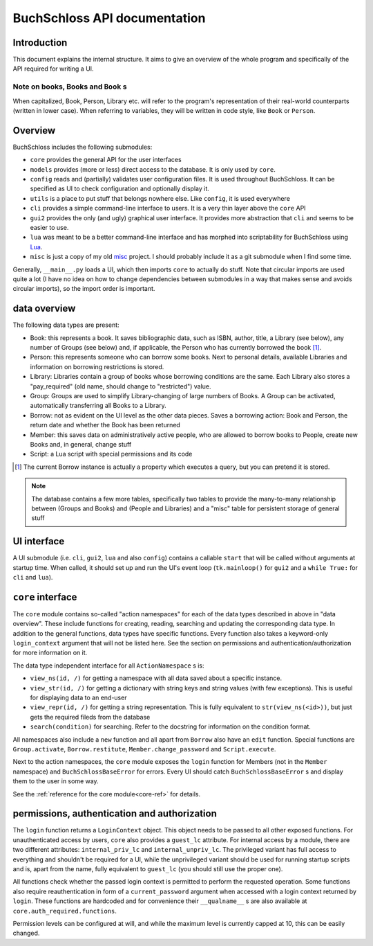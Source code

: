 
BuchSchloss API documentation
=============================

Introduction
------------

This document explains the internal structure. It aims to give an overview of
the whole program and specifically of the API required for writing a UI.

Note on books, Books and ``Book`` s
^^^^^^^^^^^^^^^^^^^^^^^^^^^^^^^^^^^

When capitalized, Book, Person, Library etc. will refer to the program's representation
of their real-world counterparts (written in lower case). When referring to variables,
they will be written in code style, like ``Book`` or ``Person``.

Overview
--------

BuchSchloss includes the following submodules:

- ``core`` provides the general API for the user interfaces
- ``models`` provides (more or less) direct access to the database.
  It is only used by ``core``.
- ``config`` reads and (partially) validates user configuration files.
  It is used throughout BuchSchloss. It can be specified as UI
  to check configuration and optionally display it.
- ``utils`` is a place to put stuff that belongs nowhere else.
  Like ``config``, it is used everywhere
- ``cli`` provides a simple command-line interface to users.
  It is a very thin layer above the ``core`` API
- ``gui2`` provides the only (and ugly) graphical user interface.
  It provides more abstraction that ``cli`` and seems to be easier to use.
- ``lua`` was meant to be a better command-line interface and has morphed
  into scriptability for BuchSchloss using Lua_.
- ``misc`` is just a copy of my old misc_ project. I should probably include it
  as a git submodule when I find some time.

.. _Lua: https://www.lua.org
.. _misc: https://github.com/mik2k2/misc-utils

Generally, ``__main__.py`` loads a UI, which then imports ``core`` to actually do stuff.
Note that circular imports are used quite a lot (I have no idea on how to change
dependencies between submodules in a way that makes sense and avoids circular imports),
so the import order is important.

data overview
-------------

The following data types are present:

- Book: this represents a book. It saves bibliographic data, such as ISBN, author,
  title, a Library (see below), any number of Groups (see below) and, if applicable,
  the Person who has currently borrowed the book [#borrow-in-book]_.
- Person: this represents someone who can borrow some books. Next to personal details,
  available Libraries and information on borrowing restrictions is stored.
- Library: Libraries contain a group of books whose borrowing conditions are the same.
  Each Library also stores a "pay_required" (old name, should change to "restricted")
  value.
- Group: Groups are used to simplify Library-changing of large numbers of Books.
  A Group can be activated, automatically transferring all Books to a Library.
- Borrow: not as evident on the UI level as the other data pieces.
  Saves a borrowing action: Book and Person, the return date and whether
  the Book has been returned
- Member: this saves data on administratively active people, who are allowed to
  borrow books to People, create new Books and, in general, change stuff
- Script: a Lua script with special permissions and its code

.. [#borrow-in-book] The current Borrow instance is actually a property
    which executes a query, but you can pretend it is stored.

.. note::

    The database contains a few more tables, specifically two tables to
    provide the many-to-many relationship between (Groups and Books) and
    (People and Libraries) and a "misc" table for persistent storage of general stuff

UI interface
------------

A UI submodule (i.e. ``cli``, ``gui2``, ``lua`` and also ``config``) contains a callable
``start`` that will be called without arguments at startup time.
When called, it should set up and run the UI's event loop
(``tk.mainloop()`` for ``gui2`` and a ``while True:`` for ``cli``  and ``lua``).

``core`` interface
------------------

The ``core`` module contains so-called "action namespaces" for each of the data types
described in above in "data overview". These include functions for creating, reading,
searching and updating the corresponding data type. In addition to the general functions,
data types have specific functions. Every function also takes a keyword-only
``login_context`` argument that will not be listed here. See the section on permissions
and authentication/authorization for more information on it.

The data type independent interface for all ``ActionNamespace`` s is:

- ``view_ns(id, /)`` for getting a namespace with all data saved about a specific instance.
- ``view_str(id, /)`` for getting a dictionary with string keys and string values
  (with few exceptions). This is useful for displaying data to an end-user
- ``view_repr(id, /)`` for getting a string representation. This is fully equivalent to
  ``str(view_ns(<id>))``, but just gets the required fileds from the database
- ``search(condition)`` for searching. Refer to the docstring for
  information on the condition format.

All namespaces also include a ``new`` function and all apart from ``Borrow`` also have
an ``edit`` function. Special functions are ``Group.activate``, ``Borrow.restitute``,
``Member.change_password`` and ``Script.execute``.

Next to the action namespaces, the ``core`` module exposes the ``login`` function
for Members (not in the ``Member`` namespace) and ``BuchSchlossBaseError`` for
errors. Every UI should catch ``BuchSchlossBaseError`` s and display them to the
user in some way.

See the :ref:`reference for the core module<core-ref>` for details.

permissions, authentication and authorization
---------------------------------------------

The ``login`` function returns a ``LoginContext`` object. This object needs to be
passed to all other exposed functions. For unauthenticated access by users, ``core``
also provides a ``guest_lc`` attribute. For internal access by a module,
there are two different attributes: ``internal_priv_lc`` and ``internal_unpriv_lc``.
The privileged variant has full access to everything and shouldn't be required for a UI,
while the unprivileged variant should be used for running startup scripts and is,
apart from the name, fully equivalent to ``guest_lc`` (you should still use the proper one).

All functions check whether the passed login context is permitted to perform the
requested operation. Some functions also require reauthentication in form of
a ``current_password`` argument when accessed with a login context returned by ``login``.
These functions are hardcoded and for convenience their ``__qualname__`` s are also
available at ``core.auth_required.functions``.

Permission levels can be configured at will, and while the maximum level is currently
capped at 10, this can be easily changed.
